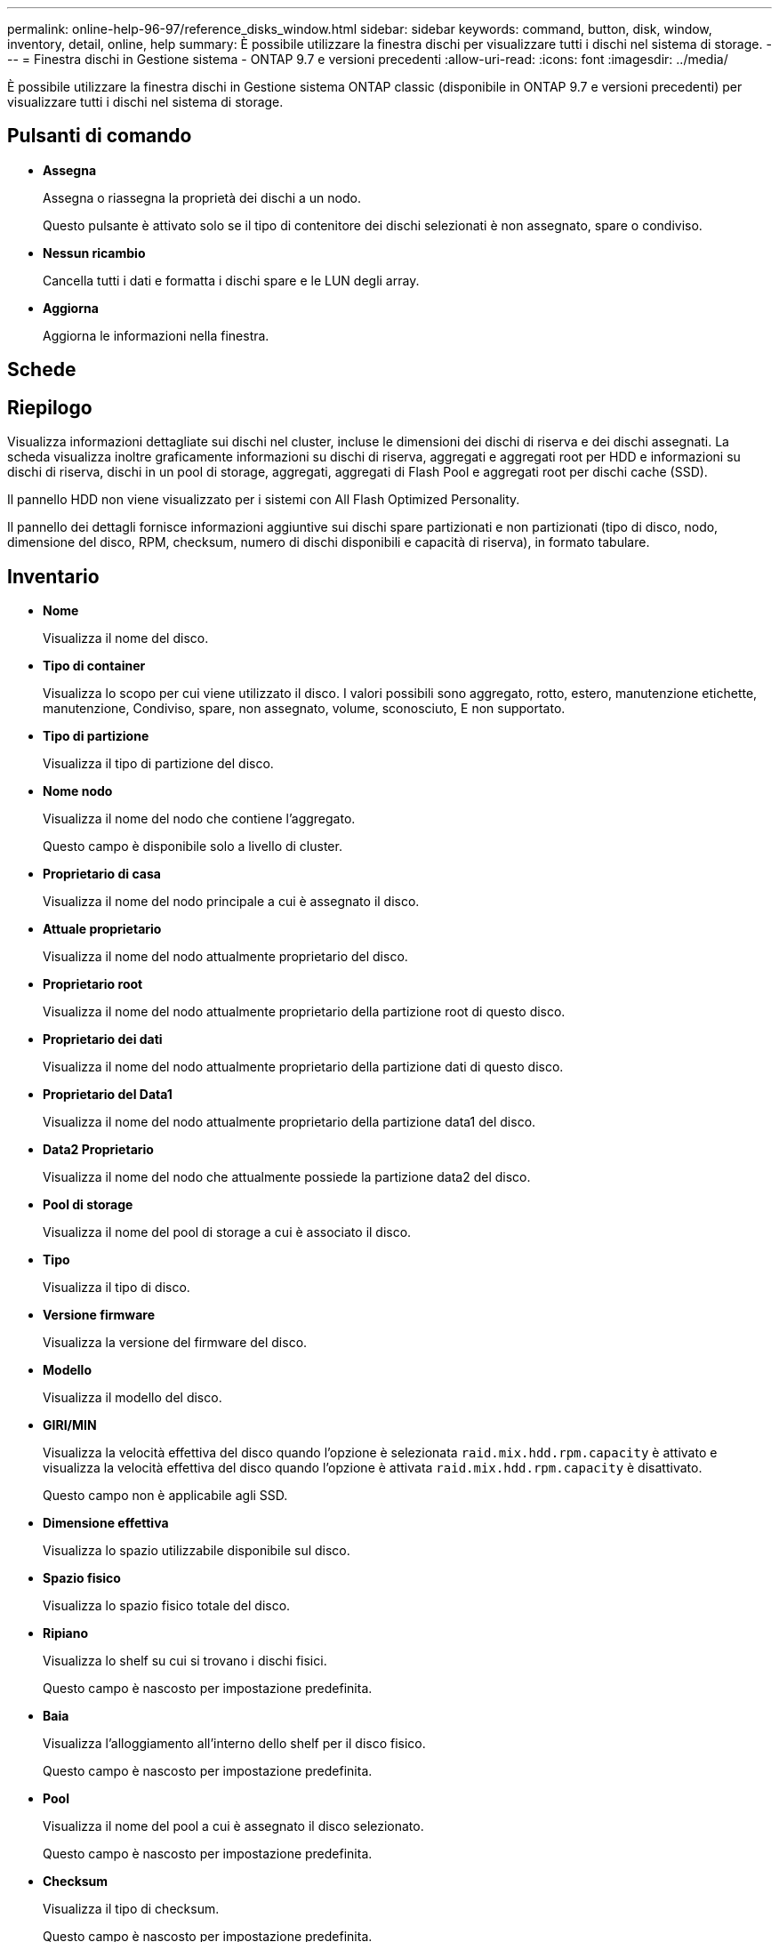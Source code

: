 ---
permalink: online-help-96-97/reference_disks_window.html 
sidebar: sidebar 
keywords: command, button, disk, window, inventory, detail, online, help 
summary: È possibile utilizzare la finestra dischi per visualizzare tutti i dischi nel sistema di storage. 
---
= Finestra dischi in Gestione sistema - ONTAP 9.7 e versioni precedenti
:allow-uri-read: 
:icons: font
:imagesdir: ../media/


[role="lead"]
È possibile utilizzare la finestra dischi in Gestione sistema ONTAP classic (disponibile in ONTAP 9.7 e versioni precedenti) per visualizzare tutti i dischi nel sistema di storage.



== Pulsanti di comando

* *Assegna*
+
Assegna o riassegna la proprietà dei dischi a un nodo.

+
Questo pulsante è attivato solo se il tipo di contenitore dei dischi selezionati è non assegnato, spare o condiviso.

* *Nessun ricambio*
+
Cancella tutti i dati e formatta i dischi spare e le LUN degli array.

* *Aggiorna*
+
Aggiorna le informazioni nella finestra.





== Schede



== Riepilogo

Visualizza informazioni dettagliate sui dischi nel cluster, incluse le dimensioni dei dischi di riserva e dei dischi assegnati. La scheda visualizza inoltre graficamente informazioni su dischi di riserva, aggregati e aggregati root per HDD e informazioni su dischi di riserva, dischi in un pool di storage, aggregati, aggregati di Flash Pool e aggregati root per dischi cache (SSD).

Il pannello HDD non viene visualizzato per i sistemi con All Flash Optimized Personality.

Il pannello dei dettagli fornisce informazioni aggiuntive sui dischi spare partizionati e non partizionati (tipo di disco, nodo, dimensione del disco, RPM, checksum, numero di dischi disponibili e capacità di riserva), in formato tabulare.



== Inventario

* *Nome*
+
Visualizza il nome del disco.

* *Tipo di container*
+
Visualizza lo scopo per cui viene utilizzato il disco. I valori possibili sono aggregato, rotto, estero, manutenzione etichette, manutenzione, Condiviso, spare, non assegnato, volume, sconosciuto, E non supportato.

* *Tipo di partizione*
+
Visualizza il tipo di partizione del disco.

* *Nome nodo*
+
Visualizza il nome del nodo che contiene l'aggregato.

+
Questo campo è disponibile solo a livello di cluster.

* *Proprietario di casa*
+
Visualizza il nome del nodo principale a cui è assegnato il disco.

* *Attuale proprietario*
+
Visualizza il nome del nodo attualmente proprietario del disco.

* *Proprietario root*
+
Visualizza il nome del nodo attualmente proprietario della partizione root di questo disco.

* *Proprietario dei dati*
+
Visualizza il nome del nodo attualmente proprietario della partizione dati di questo disco.

* *Proprietario del Data1*
+
Visualizza il nome del nodo attualmente proprietario della partizione data1 del disco.

* *Data2 Proprietario*
+
Visualizza il nome del nodo che attualmente possiede la partizione data2 del disco.

* *Pool di storage*
+
Visualizza il nome del pool di storage a cui è associato il disco.

* *Tipo*
+
Visualizza il tipo di disco.

* *Versione firmware*
+
Visualizza la versione del firmware del disco.

* *Modello*
+
Visualizza il modello del disco.

* *GIRI/MIN*
+
Visualizza la velocità effettiva del disco quando l'opzione è selezionata `raid.mix.hdd.rpm.capacity` è attivato e visualizza la velocità effettiva del disco quando l'opzione è attivata `raid.mix.hdd.rpm.capacity` è disattivato.

+
Questo campo non è applicabile agli SSD.

* *Dimensione effettiva*
+
Visualizza lo spazio utilizzabile disponibile sul disco.

* *Spazio fisico*
+
Visualizza lo spazio fisico totale del disco.

* *Ripiano*
+
Visualizza lo shelf su cui si trovano i dischi fisici.

+
Questo campo è nascosto per impostazione predefinita.

* *Baia*
+
Visualizza l'alloggiamento all'interno dello shelf per il disco fisico.

+
Questo campo è nascosto per impostazione predefinita.

* *Pool*
+
Visualizza il nome del pool a cui è assegnato il disco selezionato.

+
Questo campo è nascosto per impostazione predefinita.

* *Checksum*
+
Visualizza il tipo di checksum.

+
Questo campo è nascosto per impostazione predefinita.

* *ID vettore*
+
Specifica le informazioni sui dischi che si trovano all'interno del supporto multi-disco specificato. L'ID è un valore a 64 bit.

+
Questo campo è nascosto per impostazione predefinita.





== Area dei dettagli dell'inventario

L'area sotto la scheda Inventory (inventario) visualizza informazioni dettagliate sul disco selezionato, tra cui informazioni sull'aggregato o sul volume (se applicabile), l'ID del vendor, lo stato di azzeramento (in percentuale), il numero di serie del disco e i dettagli degli errori in caso di guasto del disco. Per i dischi condivisi, l'area Dettagli inventario visualizza i nomi di tutti gli aggregati, inclusi gli aggregati root e non root.

*Informazioni correlate*

xref:task_viewing_disk_information.adoc[Visualizzazione delle informazioni sul disco]
